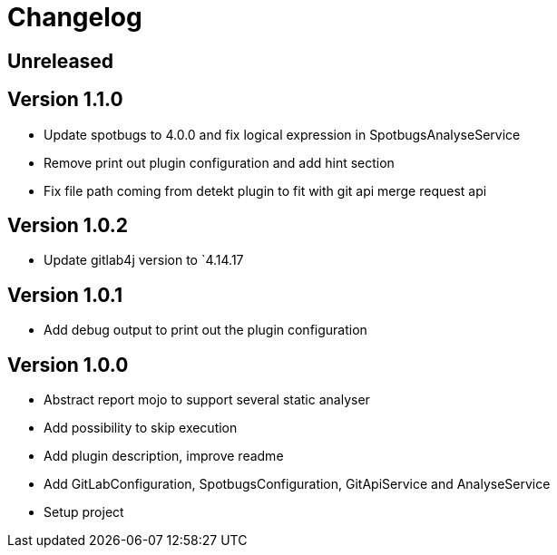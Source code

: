 = Changelog

== Unreleased

== Version 1.1.0

* Update spotbugs to 4.0.0 and fix logical expression in SpotbugsAnalyseService
* Remove print out plugin configuration and add hint section
* Fix file path coming from detekt plugin to fit with git api merge request api

== Version 1.0.2

* Update gitlab4j version to `4.14.17

== Version 1.0.1

* Add debug output to print out the plugin configuration

== Version 1.0.0

* Abstract report mojo to support several static analyser
* Add possibility to skip execution
* Add plugin description, improve readme
* Add GitLabConfiguration, SpotbugsConfiguration, GitApiService and AnalyseService
* Setup project

